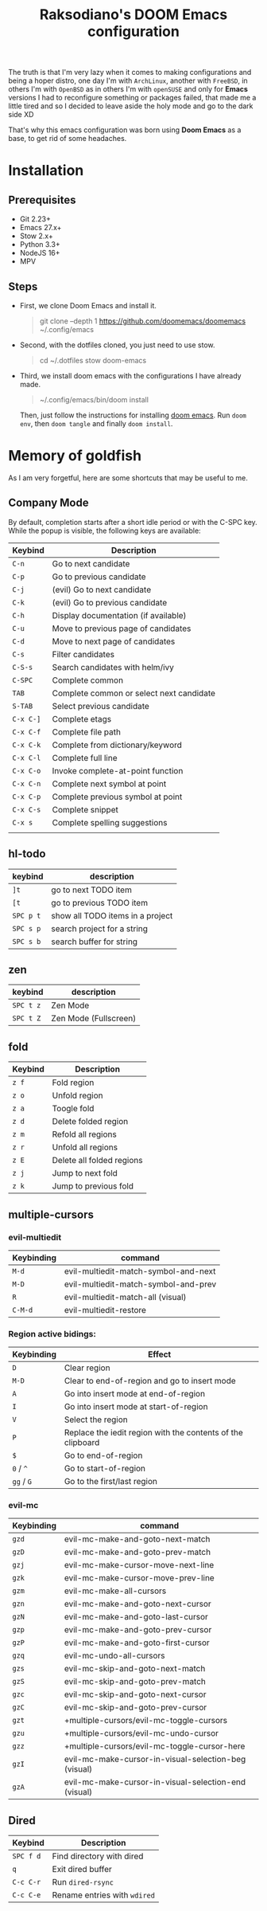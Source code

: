 #+TITLE: Raksodiano's DOOM Emacs configuration
#+OPTIONS: tags:nil todo:nil
#+LANGUAGE: en
#+PROPERTY: header-args+ :mkdirp yes

The truth is that I'm very lazy when it comes to making configurations and being a hoper distro, one day I'm with =ArchLinux=, another with =FreeBSD=, in others I'm with =OpenBSD= as in others I'm with =openSUSE= and only for *Emacs* versions I had to reconfigure something or packages failed, that made me a little tired and so I decided to leave aside the holy mode and go to the dark side XD

That's why this emacs configuration was born using *Doom Emacs* as a base, to get rid of some headaches.

* Installation

** Prerequisites

- Git 2.23+
- Emacs 27.x+
- Stow 2.x+
- Python 3.3+
- NodeJS 16+
- MPV

** Steps

- First, we clone Doom Emacs and install it.

  #+begin_quote
  git clone --depth 1 https://github.com/doomemacs/doomemacs ~/.config/emacs
   #+end_quote

- Second, with the dotfiles cloned, you just need to use stow.

  #+begin_quote
  cd ~/.dotfiles
  stow doom-emacs
  #+end_quote

- Third, we install doom emacs with the configurations I have already made.

  #+begin_quote
  ~/.config/emacs/bin/doom install
  #+end_quote

  Then, just follow the instructions for installing [[https://github.com/hlissner/doom-emacs#install][doom emacs]]. Run ~doom env~, then ~doom tangle~ and finally ~doom install~.

* Memory of goldfish

As I am very forgetful, here are some shortcuts that may be useful to me.

** Company Mode

  By default, completion starts after a short idle period or with the C-SPC key. While the popup is visible, the following keys are available:

| Keybind   | Description                              |
|-----------+------------------------------------------|
| =C-n=     | Go to next candidate                     |
| =C-p=     | Go to previous candidate                 |
| =C-j=     | (evil) Go to next candidate              |
| =C-k=     | (evil) Go to previous candidate          |
| =C-h=     | Display documentation (if available)     |
| =C-u=     | Move to previous page of candidates      |
| =C-d=     | Move to next page of candidates          |
| =C-s=     | Filter candidates                        |
| =C-S-s=   | Search candidates with helm/ivy          |
| =C-SPC=   | Complete common                          |
| =TAB=     | Complete common or select next candidate |
| =S-TAB=   | Select previous candidate                |
| =C-x C-]= | Complete etags                           |
| =C-x C-f= | Complete file path                       |
| =C-x C-k= | Complete from dictionary/keyword         |
| =C-x C-l= | Complete full line                       |
| =C-x C-o= | Invoke complete-at-point function        |
| =C-x C-n= | Complete next symbol at point            |
| =C-x C-p= | Complete previous symbol at point        |
| =C-x C-s= | Complete snippet                         |
| =C-x s=   | Complete spelling suggestions            |
|           |                                          |

** hl-todo

| keybind   | description                      |
|-----------+----------------------------------|
| =]t=      | go to next TODO item             |
| =[t=      | go to previous TODO item         |
| =SPC p t= | show all TODO items in a project |
| =SPC s p= | search project for a string      |
| =SPC s b= | search buffer for string         |

** zen

| keybind   | description           |
|-----------+-----------------------|
| =SPC t z= | Zen Mode              |
| =SPC t Z= | Zen Mode (Fullscreen) |

** fold

| Keybind | Description               |
|---------+---------------------------|
| =z f=   | Fold region               |
| =z o=   | Unfold region             |
| =z a=   | Toogle fold               |
| =z d=   | Delete folded region      |
| =z m=   | Refold all regions        |
| =z r=   | Unfold all regions        |
| =z E=   | Delete all folded regions |
| =z j=   | Jump to next fold         |
| =z k=   | Jump to previous fold     |

** multiple-cursors

*** evil-multiedit

| Keybinding | command                              |
|------------+--------------------------------------|
| =M-d=      | evil-multiedit-match-symbol-and-next |
| =M-D=      | evil-multiedit-match-symbol-and-prev |
| =R=        | evil-multiedit-match-all (visual)    |
| =C-M-d=    | evil-multiedit-restore               |

*** Region active bidings:

| Keybinding | Effect                                                      |
|------------+-------------------------------------------------------------|
| =D=        | Clear region                                                |
| =M-D=      | Clear to end-of-region and go to insert mode                |
| =A=        | Go into insert mode at end-of-region                        |
| =I=        | Go into insert mode at start-of-region                      |
| =V=        | Select the region                                           |
| =P=        | Replace the iedit region with the contents of the clipboard |
| =$=        | Go to end-of-region                                         |
| =0= / ~^~  | Go to start-of-region                                       |
| =gg= / =G= | Go to the first/last region                                 |

*** evil-mc

| Keybinding | command                                              |
|------------+------------------------------------------------------|
| =gzd=        | evil-mc-make-and-goto-next-match                     |
| =gzD=        | evil-mc-make-and-goto-prev-match                     |
| =gzj=        | evil-mc-make-cursor-move-next-line                   |
| =gzk=        | evil-mc-make-cursor-move-prev-line                   |
| =gzm=        | evil-mc-make-all-cursors                             |
| =gzn=        | evil-mc-make-and-goto-next-cursor                    |
| =gzN=        | evil-mc-make-and-goto-last-cursor                    |
| =gzp=        | evil-mc-make-and-goto-prev-cursor                    |
| =gzP=        | evil-mc-make-and-goto-first-cursor                   |
| =gzq=        | evil-mc-undo-all-cursors                             |
| =gzs=        | evil-mc-skip-and-goto-next-match                     |
| =gzS=        | evil-mc-skip-and-goto-prev-match                     |
| =gzc=        | evil-mc-skip-and-goto-next-cursor                    |
| =gzC=        | evil-mc-skip-and-goto-prev-cursor                    |
| =gzt=        | +multiple-cursors/evil-mc-toggle-cursors             |
| =gzu=        | +multiple-cursors/evil-mc-undo-cursor                |
| =gzz=        | +multiple-cursors/evil-mc-toggle-cursor-here         |
| =gzI=        | evil-mc-make-cursor-in-visual-selection-beg (visual) |
| =gzA=        | evil-mc-make-cursor-in-visual-selection-end (visual) |

** Dired

| Keybind   | Description                  |
|-----------+------------------------------|
| =SPC f d= | Find directory with dired    |
| =q=       | Exit dired buffer            |
| =C-c C-r= | Run =dired-rsync=            |
| =C-c C-e= | Rename entries with =wdired= |
